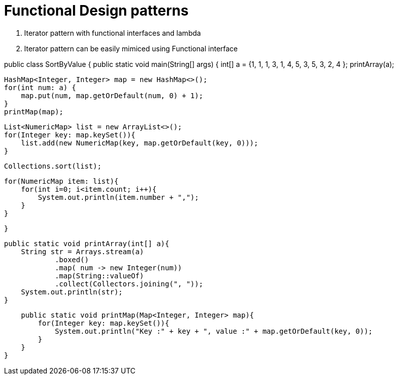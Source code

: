 = Functional Design patterns

1. Iterator pattern with functional interfaces and lambda
2. Iterator pattern can be easily mimiced using Functional interface

:source-highlighter:
public class SortByValue {
    public static void main(String[] args) {
        int[] a = {1, 1, 1, 3, 1, 4, 5, 3, 5, 3, 2, 4 };
        printArray(a);

        HashMap<Integer, Integer> map = new HashMap<>();
        for(int num: a) {
            map.put(num, map.getOrDefault(num, 0) + 1);
        }
        printMap(map);

        List<NumericMap> list = new ArrayList<>();
        for(Integer key: map.keySet()){
            list.add(new NumericMap(key, map.getOrDefault(key, 0)));
        }

        Collections.sort(list);

        for(NumericMap item: list){
            for(int i=0; i<item.count; i++){
                System.out.println(item.number + ",");
            }
        }

    }

    public static void printArray(int[] a){
        String str = Arrays.stream(a)
                .boxed()
                .map( num -> new Integer(num))
                .map(String::valueOf)
                .collect(Collectors.joining(", "));
        System.out.println(str);
    }

    public static void printMap(Map<Integer, Integer> map){
        for(Integer key: map.keySet()){
            System.out.println("Key :" + key + ", value :" + map.getOrDefault(key, 0));
        }
    }
}

:source-highlighter:
